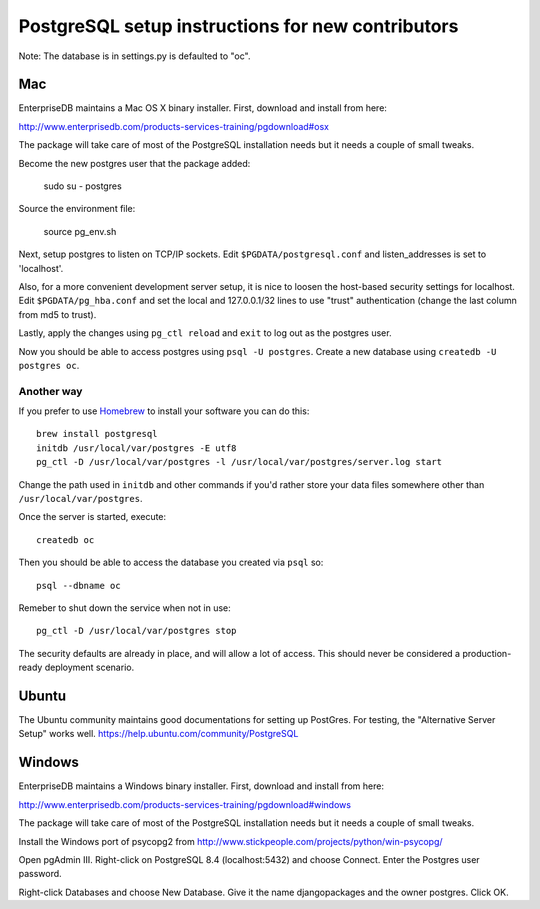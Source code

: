 PostgreSQL setup instructions for new contributors
==================================================

Note: The database is in settings.py is defaulted to "oc".

Mac
---

EnterpriseDB maintains a Mac OS X binary installer. First, download
and install from here:

http://www.enterprisedb.com/products-services-training/pgdownload#osx

The package will take care of most of the PostgreSQL installation
needs but it needs a couple of small tweaks.

Become the new postgres user that the package added:

    sudo su - postgres

Source the environment file:

    source pg_env.sh

Next, setup postgres to listen on TCP/IP sockets. Edit
``$PGDATA/postgresql.conf`` and listen_addresses is set to
'localhost'.

Also, for a more convenient development server setup, it is nice to
loosen the host-based security settings for localhost. Edit
``$PGDATA/pg_hba.conf`` and set the local and 127.0.0.1/32 lines to
use "trust" authentication (change the last column from md5 to trust).

Lastly, apply the changes using ``pg_ctl reload`` and ``exit`` to log
out as the postgres user.

Now you should be able to access postgres using ``psql -U
postgres``. Create a new database using ``createdb -U postgres
oc``.

Another way
~~~~~~~~~~~

If you prefer to use `Homebrew <http://mxcl.github.io/homebrew/>`_ to install
your software you can do this::

    brew install postgresql
    initdb /usr/local/var/postgres -E utf8
    pg_ctl -D /usr/local/var/postgres -l /usr/local/var/postgres/server.log start

Change the path used in ``initdb`` and other commands if you'd rather store
your data files somewhere other than ``/usr/local/var/postgres``.

Once the server is started, execute::

    createdb oc 

Then you should be able to access the database you created via ``psql`` so::

    psql --dbname oc 

Remeber to shut down the service when not in use::

    pg_ctl -D /usr/local/var/postgres stop

The security defaults are already in place, and will allow a lot of access.
This should never be considered a production-ready deployment scenario.


Ubuntu
------

The Ubuntu community maintains good documentations for setting up PostGres. For testing, the "Alternative Server Setup" works well.
https://help.ubuntu.com/community/PostgreSQL

Windows
-------

EnterpriseDB maintains a Windows binary installer. First, download
and install from here:

http://www.enterprisedb.com/products-services-training/pgdownload#windows

The package will take care of most of the PostgreSQL installation
needs but it needs a couple of small tweaks.

Install the Windows port of psycopg2 from http://www.stickpeople.com/projects/python/win-psycopg/

Open pgAdmin III.  Right-click on PostgreSQL 8.4 (localhost:5432) and 
choose Connect.  Enter the Postgres user password.

Right-click Databases and choose New Database.  Give it the name 
djangopackages and the owner postgres.  Click OK.

